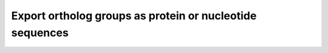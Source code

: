 Export ortholog groups as protein or nucleotide sequences
=========================================================

